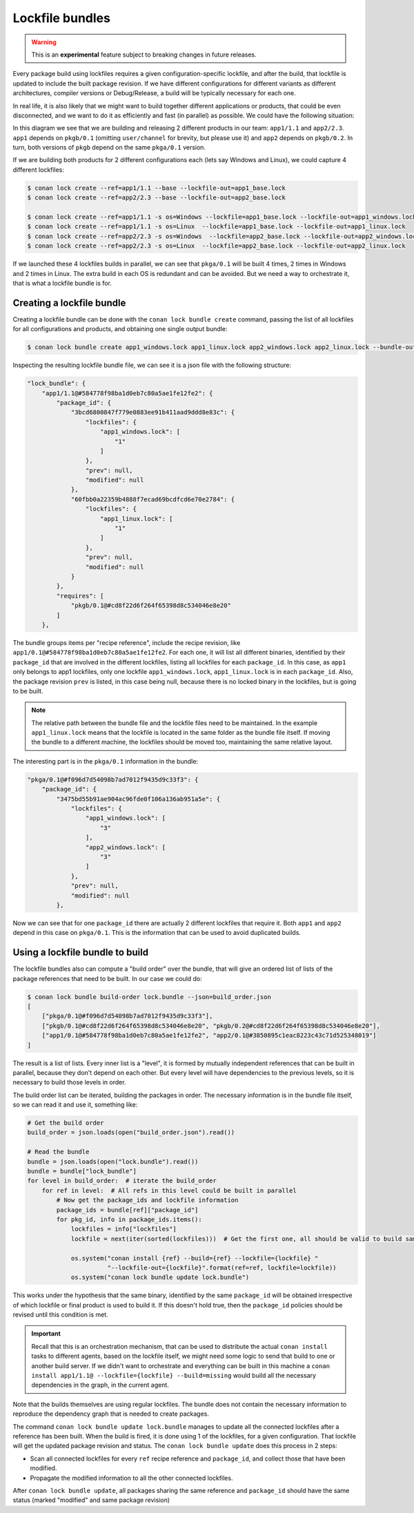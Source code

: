 .. _versioning_lockfiles_bundle:

Lockfile bundles
================

.. warning::

    This is an **experimental** feature subject to breaking changes in future releases.


Every package build using lockfiles requires a given configuration-specific lockfile, and after the build, that lockfile is
updated to include the built package revision. If we have different configurations for different variants as different architectures,
compiler versions or Debug/Release, a build will be typically necessary for each one.

In real life, it is also likely that we might want to build together different applications or products, that could be even disconnected,
and we want to do it as efficiently and fast (in parallel) as possible. We could have the following situation:


.. image:: conan_lock_bundle.png
   :height: 200 px
   :width: 400 px
   :align: center


In this diagram we see that we are building and releasing 2 different products in our team: ``app1/1.1`` and
``app2/2.3``. ``app1`` depends on ``pkgb/0.1`` (omitting ``user/channel`` for brevity, but please use it) and
``app2`` depends on ``pkgb/0.2``. In turn, both versions of ``pkgb`` depend on the same ``pkga/0.1`` version.

If we are building both products for 2 different configurations each (lets say Windows and Linux), we could capture 4
different lockfiles:

.. code:: bash

    $ conan lock create --ref=app1/1.1 --base --lockfile-out=app1_base.lock
    $ conan lock create --ref=app2/2.3 --base --lockfile-out=app2_base.lock

    $ conan lock create --ref=app1/1.1 -s os=Windows --lockfile=app1_base.lock --lockfile-out=app1_windows.lock
    $ conan lock create --ref=app1/1.1 -s os=Linux  --lockfile=app1_base.lock --lockfile-out=app1_linux.lock
    $ conan lock create --ref=app2/2.3 -s os=Windows  --lockfile=app2_base.lock --lockfile-out=app2_windows.lock
    $ conan lock create --ref=app2/2.3 -s os=Linux  --lockfile=app2_base.lock --lockfile-out=app2_linux.lock

If we launched these 4 lockfiles builds in parallel, we can see that ``pkga/0.1`` will be built 4 times, 2 times
in Windows and 2 times in Linux. The extra build in each OS is redundant and can be avoided. But we need a way
to orchestrate it, that is what a lockfile bundle is for.


Creating a lockfile bundle
--------------------------

Creating a lockfile bundle can be done with the ``conan lock bundle create`` command, passing the list of all lockfiles
for all configurations and products, and obtaining one single output bundle:

.. code:: bash

    $ conan lock bundle create app1_windows.lock app1_linux.lock app2_windows.lock app2_linux.lock --bundle-out=lock.bundle


Inspecting the resulting lockfile bundle file, we can see it is a json file with the following structure:

.. code:: json

    "lock_bundle": {
        "app1/1.1@#584778f98ba1d0eb7c80a5ae1fe12fe2": {
            "package_id": {
                "3bcd6800847f779e0883ee91b411aad9ddd8e83c": {
                    "lockfiles": {
                        "app1_windows.lock": [
                            "1"
                        ]
                    },
                    "prev": null,
                    "modified": null
                },
                "60fbb0a22359b4888f7ecad69bcdfcd6e70e2784": {
                    "lockfiles": {
                        "app1_linux.lock": [
                            "1"
                        ]
                    },
                    "prev": null,
                    "modified": null
                }
            },
            "requires": [
                "pkgb/0.1@#cd8f22d6f264f65398d8c534046e8e20"
            ]
        },

The bundle groups items per "recipe reference", include the recipe revision, like ``app1/0.1@#584778f98ba1d0eb7c80a5ae1fe12fe2``.
For each one, it will list all different binaries, identified by their ``package_id`` that are involved in the different
lockfiles, listing all lockfiles for each ``package_id``. In this case, as ``app1`` only belongs to app1 lockfiles, only
one lockfile ``app1_windows.lock``, ``app1_linux.lock`` is in each ``package_id``. Also, the package revision ``prev`` is listed,
in this case being null, because there is no locked binary in the lockfiles, but is going to be built.

.. note::

    The relative path between the bundle file and the lockfile files need to be maintained. In the example
    ``app1_linux.lock`` means that the lockfile is located in the same folder as the bundle file itself. If
    moving the bundle to a different machine, the lockfiles should be moved too, maintaining the same relative
    layout.

The interesting part is in the ``pkga/0.1`` information in the bundle:

.. code:: json

    "pkga/0.1@#f096d7d54098b7ad7012f9435d9c33f3": {
        "package_id": {
            "3475bd55b91ae904ac96fde0f106a136ab951a5e": {
                "lockfiles": {
                    "app1_windows.lock": [
                        "3"
                    ],
                    "app2_windows.lock": [
                        "3"
                    ]
                },
                "prev": null,
                "modified": null
            },

Now we can see that for one ``package_id`` there are actually 2 different lockfiles that require it. Both ``app1`` and ``app2``
depend in this case on ``pkga/0.1``.
This is the information that can be used to avoid duplicated builds.



Using a lockfile bundle to build
--------------------------------

The lockfile bundles also can compute a "build order" over the bundle, that will give an ordered list of lists of the
package references that need to be built. In our case we could do:

.. code:: bash

    $ conan lock bundle build-order lock.bundle --json=build_order.json
    [
        ["pkga/0.1@#f096d7d54098b7ad7012f9435d9c33f3"],
        ["pkgb/0.1@#cd8f22d6f264f65398d8c534046e8e20", "pkgb/0.2@#cd8f22d6f264f65398d8c534046e8e20"],
        ["app1/0.1@#584778f98ba1d0eb7c80a5ae1fe12fe2", "app2/0.1@#3850895c1eac8223c43c71d525348019"]
    ]

The result is a list of lists. Every inner list is a "level", it is formed by mutually independent references that
can be built in parallel, because they don't depend on each other. But every level will have dependencies to the
previous levels, so it is necessary to build those levels in order.

The build order list can be iterated, building the packages in order. The necessary information is in the bundle
file itself, so we can read it and use it, something like:


.. code:: python

    # Get the build order
    build_order = json.loads(open("build_order.json").read())

    # Read the bundle
    bundle = json.loads(open("lock.bundle").read())
    bundle = bundle["lock_bundle"]
    for level in build_order:  # iterate the build_order
        for ref in level:  # All refs in this level could be built in parallel
            # Now get the package_ids and lockfile information
            package_ids = bundle[ref]["package_id"]
            for pkg_id, info in package_ids.items():
                lockfiles = info["lockfiles"]
                lockfile = next(iter(sorted(lockfiles)))  # Get the first one, all should be valid to build same packag_id

                os.system("conan install {ref} --build={ref} --lockfile={lockfile} "
                          "--lockfile-out={lockfile}".format(ref=ref, lockfile=lockfile))
                os.system("conan lock bundle update lock.bundle")


This works under the hypothesis that the same binary, identified by the same ``package_id`` will be obtained irrespective
of which lockfile or final product is used to build it. If this doesn't hold true, then the ``package_id`` policies should
be revised until this condition is met.

.. important::

    Recall that this is an orchestration mechanism, that can be used to distribute the actual ``conan install`` tasks
    to different agents, based on the lockfile itself, we might need some logic to send that build to one or another
    build server. If we didn't want to orchestrate and everything can be built in this machine a
    ``conan install app1/1.1@ --lockfile={lockfile} --build=missing`` would build all the necessary dependencies in the
    graph, in the current agent.


Note that the builds themselves are using regular lockfiles. The bundle does not contain the necessary information to
reproduce the dependency graph that is needed to create packages.

The command ``conan lock bundle update lock.bundle`` manages to update all the connected lockfiles after a reference has been
built. When the build is fired, it is done using 1 of the lockfiles, for a given configuration. That lockfile will get the
updated package revision and status. The ``conan lock bundle update`` does this process in 2 steps:

- Scan all connected lockfiles for every ``ref`` recipe reference and ``package_id``, and collect those that have been modified.
- Propagate the modified information to all the other connected lockfiles.

After ``conan lock bundle update``, all packages sharing the same reference and ``package_id`` should have the same status (marked
"modified" and same package revision)
